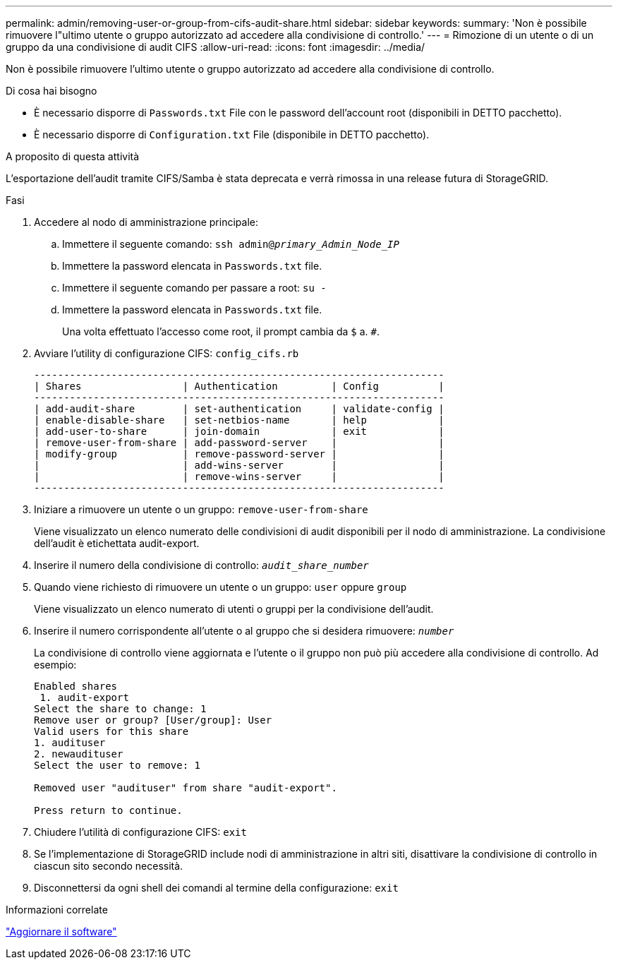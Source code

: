 ---
permalink: admin/removing-user-or-group-from-cifs-audit-share.html 
sidebar: sidebar 
keywords:  
summary: 'Non è possibile rimuovere l"ultimo utente o gruppo autorizzato ad accedere alla condivisione di controllo.' 
---
= Rimozione di un utente o di un gruppo da una condivisione di audit CIFS
:allow-uri-read: 
:icons: font
:imagesdir: ../media/


[role="lead"]
Non è possibile rimuovere l'ultimo utente o gruppo autorizzato ad accedere alla condivisione di controllo.

.Di cosa hai bisogno
* È necessario disporre di `Passwords.txt` File con le password dell'account root (disponibili in DETTO pacchetto).
* È necessario disporre di `Configuration.txt` File (disponibile in DETTO pacchetto).


.A proposito di questa attività
L'esportazione dell'audit tramite CIFS/Samba è stata deprecata e verrà rimossa in una release futura di StorageGRID.

.Fasi
. Accedere al nodo di amministrazione principale:
+
.. Immettere il seguente comando: `ssh admin@_primary_Admin_Node_IP_`
.. Immettere la password elencata in `Passwords.txt` file.
.. Immettere il seguente comando per passare a root: `su -`
.. Immettere la password elencata in `Passwords.txt` file.
+
Una volta effettuato l'accesso come root, il prompt cambia da `$` a. `#`.



. Avviare l'utility di configurazione CIFS: `config_cifs.rb`
+
[listing]
----

---------------------------------------------------------------------
| Shares                 | Authentication         | Config          |
---------------------------------------------------------------------
| add-audit-share        | set-authentication     | validate-config |
| enable-disable-share   | set-netbios-name       | help            |
| add-user-to-share      | join-domain            | exit            |
| remove-user-from-share | add-password-server    |                 |
| modify-group           | remove-password-server |                 |
|                        | add-wins-server        |                 |
|                        | remove-wins-server     |                 |
---------------------------------------------------------------------
----
. Iniziare a rimuovere un utente o un gruppo: `remove-user-from-share`
+
Viene visualizzato un elenco numerato delle condivisioni di audit disponibili per il nodo di amministrazione. La condivisione dell'audit è etichettata audit-export.

. Inserire il numero della condivisione di controllo: `_audit_share_number_`
. Quando viene richiesto di rimuovere un utente o un gruppo: `user` oppure `group`
+
Viene visualizzato un elenco numerato di utenti o gruppi per la condivisione dell'audit.

. Inserire il numero corrispondente all'utente o al gruppo che si desidera rimuovere: `_number_`
+
La condivisione di controllo viene aggiornata e l'utente o il gruppo non può più accedere alla condivisione di controllo. Ad esempio:

+
[listing]
----
Enabled shares
 1. audit-export
Select the share to change: 1
Remove user or group? [User/group]: User
Valid users for this share
1. audituser
2. newaudituser
Select the user to remove: 1

Removed user "audituser" from share "audit-export".

Press return to continue.
----
. Chiudere l'utilità di configurazione CIFS: `exit`
. Se l'implementazione di StorageGRID include nodi di amministrazione in altri siti, disattivare la condivisione di controllo in ciascun sito secondo necessità.
. Disconnettersi da ogni shell dei comandi al termine della configurazione: `exit`


.Informazioni correlate
link:../upgrade/index.html["Aggiornare il software"]
